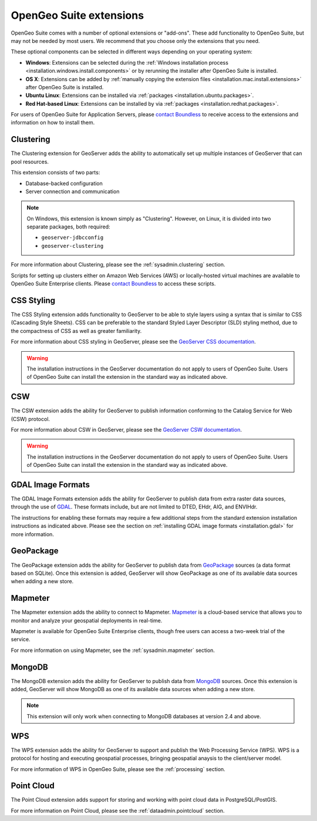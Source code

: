 .. _intro.extensions:

OpenGeo Suite extensions
========================

OpenGeo Suite comes with a number of optional extensions or "add-ons". These add functionality to OpenGeo Suite, but may not be needed by most users. We recommend that you choose only the extensions that you need.

These optional components can be selected in different ways depending on your operating system:

* **Windows**: Extensions can be selected during the :ref:`Windows installation process <installation.windows.install.components>` or by rerunning the installer after OpenGeo Suite is installed.
* **OS X**: Extensions can be added by :ref:`manually copying the extension files <installation.mac.install.extensions>` after OpenGeo Suite is installed.
* **Ubuntu Linux**: Extensions can be installed via :ref:`packages <installation.ubuntu.packages>`.
* **Red Hat-based Linux**: Extensions can be installed by via :ref:`packages <installation.redhat.packages>`.

For users of OpenGeo Suite for Application Servers, please `contact Boundless <http://boundlessgeo.com/about-us/contact/>`_ to receive access to the extensions and information on how to install them.

.. _intro.extensions.clustering:

Clustering
----------

The Clustering extension for GeoServer adds the ability to automatically set up multiple instances of GeoServer that can pool resources.

This extension consists of two parts:

* Database-backed configuration
* Server connection and communication

.. note::

   On Windows, this extension is known simply as "Clustering". However, on Linux, it is divided into two separate packages, both required:

   * ``geoserver-jdbcconfig``
   * ``geoserver-clustering``

For more information about Clustering, please see the :ref:`sysadmin.clustering` section.

Scripts for setting up clusters either on Amazon Web Services (AWS) or locally-hosted virtual machines are available to OpenGeo Suite Enterprise clients. Please `contact Boundless <http://boundlessgeo.com/about-us/contact/>`_ to access these scripts.


.. _intro.extensions.css:

CSS Styling
-----------

The CSS Styling extension adds functionality to GeoServer to be able to style layers using a syntax that is similar to CSS (Cascading Style Sheets). CSS can be preferable to the standard Styled Layer Descriptor (SLD) styling method, due to the compactness of CSS as well as greater familiarity.

For more information about CSS styling in GeoServer, please see the `GeoServer CSS documentation <../geoserver/extensions/css/>`_.

.. warning:: The installation instructions in the GeoServer documentation do not apply to users of OpenGeo Suite. Users of OpenGeo Suite can install the extension in the standard way as indicated above.


.. _intro.extensions.csw:

CSW
---

The CSW extension adds the ability for GeoServer to publish information conforming to the Catalog Service for Web (CSW) protocol.

For more information about CSW in GeoServer, please see the `GeoServer CSW documentation <../geoserver/extensions/csw/>`_.

.. warning:: The installation instructions in the GeoServer documentation do not apply to users of OpenGeo Suite. Users of OpenGeo Suite can install the extension in the standard way as indicated above.


.. _intro.extensions.gdal:

GDAL Image Formats
------------------

The GDAL Image Formats extension adds the ability for GeoServer to publish data from extra raster data sources, through the use of `GDAL <http://www.gdal.org/>`_. These formats include, but are not limited to DTED, EHdr, AIG, and ENVIHdr.

The instructions for enabling these formats may require a few additional steps from the standard extension installation instructions as indicated above. Please see the section on :ref:`installing GDAL image formats <installation.gdal>` for more information.


.. _intro.extensions.geopackage:

GeoPackage
----------

The GeoPackage extension adds the ability for GeoServer to publish data from `GeoPackage <http://www.geopackage.org/>`_ sources (a data format based on SQLite). Once this extension is added, GeoServer will show GeoPackage as one of its available data sources when adding a new store.

.. _intro.extensions.mapmeter:

Mapmeter
--------

The Mapmeter extension adds the ability to connect to Mapmeter. `Mapmeter <http://mapmeter.com>`_ is a cloud-based service that allows you to monitor and analyze your geospatial deployments in real-time.

Mapmeter is available for OpenGeo Suite Enterprise clients, though free users can access a two-week trial of the service.

For more information on using Mapmeter, see the :ref:`sysadmin.mapmeter` section.


.. _intro.extensions.mongodb:

MongoDB
-------

The MongoDB extension adds the ability for GeoServer to publish data from `MongoDB <http://www.mongodb.org/>`_ sources. Once this extension is added, GeoServer will show MongoDB as one of its available data sources when adding a new store.

.. note:: This extension will only work when connecting to MongoDB databases at version 2.4 and above.


.. _intro.extensions.wps:

WPS
---

The WPS extension adds the ability for GeoServer to support and publish the Web Processing Service (WPS). WPS is a protocol for hosting and executing geospatial processes, bringing geospatial anaysis to the client/server model.

For more information of WPS in OpenGeo Suite, please see the :ref:`processing` section.


.. _intro.extensions.pointcloud:

Point Cloud
-----------

The Point Cloud extension adds support for storing and working with point cloud data in PostgreSQL/PostGIS.

For more information on Point Cloud, please see the :ref:`dataadmin.pointcloud` section.
